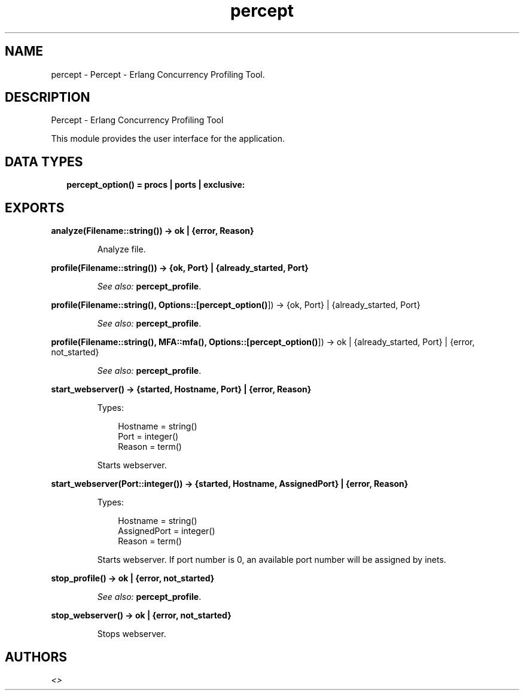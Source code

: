 .TH percept 3 "percept 0.9" "" "Erlang Module Definition"
.SH NAME
percept \- Percept - Erlang Concurrency Profiling Tool.
.SH DESCRIPTION
.LP
Percept - Erlang Concurrency Profiling Tool
.LP
This module provides the user interface for the application\&.
.SH "DATA TYPES"

.RS 2
.TP 2
.B
percept_option() = procs | ports | exclusive:

.RE
.SH EXPORTS
.LP
.B
analyze(Filename::string()) -> ok | {error, Reason}
.br
.RS
.LP
Analyze file\&.
.RE
.LP
.B
profile(Filename::string()) -> {ok, Port} | {already_started, Port}
.br
.RS
.LP
\fISee also:\fR\& \fBpercept_profile\fR\&\&.
.RE
.LP
.B
profile(Filename::string(), Options::[\fBpercept_option()\fR\&]) -> {ok, Port} | {already_started, Port}
.br
.RS
.LP
\fISee also:\fR\& \fBpercept_profile\fR\&\&.
.RE
.LP
.B
profile(Filename::string(), MFA::mfa(), Options::[\fBpercept_option()\fR\&]) -> ok | {already_started, Port} | {error, not_started}
.br
.RS
.LP
\fISee also:\fR\& \fBpercept_profile\fR\&\&.
.RE
.LP
.B
start_webserver() -> {started, Hostname, Port} | {error, Reason}
.br
.RS
.LP
Types:

.RS 3
Hostname = string()
.br
Port = integer()
.br
Reason = term()
.br
.RE
.RE
.RS
.LP
Starts webserver\&.
.RE
.LP
.B
start_webserver(Port::integer()) -> {started, Hostname, AssignedPort} | {error, Reason}
.br
.RS
.LP
Types:

.RS 3
Hostname = string()
.br
AssignedPort = integer()
.br
Reason = term()
.br
.RE
.RE
.RS
.LP
Starts webserver\&. If port number is 0, an available port number will be assigned by inets\&.
.RE
.LP
.B
stop_profile() -> ok | {error, not_started}
.br
.RS
.LP
\fISee also:\fR\& \fBpercept_profile\fR\&\&.
.RE
.LP
.B
stop_webserver() -> ok | {error, not_started}
.br
.RS
.LP
Stops webserver\&.
.RE
.SH AUTHORS
.LP

.I
<>